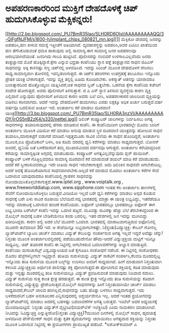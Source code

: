* ಅಪಹರಣಕಾರರಿಂದ ಮುಕ್ತಿಗೆ ದೇಹದೊಳಕ್ಕೆ ಚಿಪ್ ಹುದುಗಿಸಿಕೊಳ್ಳುವ ಮೆಕ್ಸಿಕನ್ನರು!

[[http://2.bp.blogspot.com/_PU7BmR35lao/SLH0RD6OlxI/AAAAAAAAAQQ/3-QjFgfNJFM/s1600-h/implant_chips_080821_mn.jpg][]]
 ಮೆಕ್ಸಿಕೋ ದೇಶದಲ್ಲಿ ಜನರನ್ನು ಅಪಹರಿಸಿ,ಹಣ ಕೀಳುವ ಸಮಸ್ಯೆ ಇತ್ತೀಚೆಗೆ ಅತಿಯಾಗಿದೆ.
ವ್ಯವಹಾರಸ್ಥನ್ನು ಅಪಹರಿಸಿ,ಅವರ ಏಟಿಎಂ ಖಾತೆಯಿಂದ ಹಣ ತೆಗೆಸಿಕೊಡುವಂತೆ ಧಮಕಿ
ಹಾಕುವುದು ಅಲ್ಲಿ ಸಾಮಾನ್ಯ.ಈಗ ಸಾಮಾನ್ಯ ಜನರ ಅಪಹರಣವೂ ಆರಂಭವಾಗಿದೆಯಂತೆ. ಜನರಿಗಿದು
ಗಾಬರಿ ಹುಟ್ಟಿಸಿದೆ. ಪೊಲೀಸರನ್ನು ನಂಬಿದರೆ ಉಳಿಗಾಲವಿಲ್ಲವೆಂದು ಜನರು ತಂತ್ರಜ್ಞಾನದ
ಮೊರೆ ಹೊಕ್ಕಿದ್ದಾರೆ.ಕ್ಸೆಗಾ ಎನ್ನುವ ಭದ್ರತಾ ಕಂಪೆನಿಯು ಸ್ಥಾನ ಪತ್ತೆ ತಂತ್ರಜ್ಞಾನದ
ಸಾಧನ ಜಿಪಿಎಸ್ ಸಾಧನವನ್ನು ಅಕ್ಕಿ ಕಾಳಿನಷ್ಟು ಸಣ್ಣ ಚಿಪ್‌ನಲ್ಲಿ ಅಳವಡಿಸಿದೆ. ಇದನ್ನು
ಸಿರಿಂಜ್ ಮೂಲಕ ದೇಹದೊಳಗೆ ಸೇರಿಸಲು ಸಾಧ್ಯ.ಸಾಮಾನ್ಯವಾಗಿ ತೋಳಿನಲ್ಲಿ
ಇದನ್ನಿಡಲಾಗುತ್ತದೆ. ಈ ಚಿಪ್‌ನ ತರಂಗಗಳು ಉಪಗ್ರಹಕ್ಕೆ ತಲುಪಿಸಲು ಇನ್ನೊಂದು ಪ್ರೇಷಕ
ಯಂತ್ರ ಬೇಕಾಗುತ್ತದೆ. ಇದನ್ನು ವ್ಯಕ್ತಿ ತನ್ನಲ್ಲಿ ಹಿಡಿದು ಕೊಂಡಿರಬೇಕು. ಅಕಸ್ಮಾತ್
ಆತನನ್ನು ಯಾರಾದರೂ ಬಲಾತ್ಕಾರದಿಂದ ಹೊತ್ತೊಯ್ಯಲು ಯತ್ನಿಸಿದರೆ,ಆತ ಸಾಧನದ ಸ್ವಿಚ್
ಒತ್ತಬೇಕು. ಒಡನೆಯ ಕ್ಸೆಗಾ ಕಂಪೆನಿಯ ಕಚೇರಿಗೆ ಸಂದೇಶ ಹೋಗುತ್ತದೆ. ಅವರು ಪೊಲೀಸರಿಗೆ
ತಿಳಿಸುತ್ತಾರೆ. ಜಿ ಪಿ ಎಸ್ ಸ್ಥಾನ ತಿಳಿಸುವ ವ್ಯವಸ್ಥೆಯ ಕಾರಣ ವ್ಯಕ್ತಿ ಎಲ್ಲಿದಾನೆ
ಎನ್ನುವುದು ಪೊಲೀಸರಿಗೆ ತಿಳಿಯುವ ಕಾರಣ ಅವರು ಬಲೆ ಬೀಸಿ, ಅಪಹರಣಕಾರರ ಜಾಲದಿಂದ
ವ್ಯಕ್ತಿಯನ್ನು ಬಿಡಿಸಲು ಕಠಿನವಾಗದು. ಆದರೆ ಇದನ್ನು ದೇಹದೊಳಗೆ ಹುದುಗಿಸಲು ಎರಡು
ಲಕ್ಷಕ್ಕೂ ಅಧಿಕ ಖರ್ಚು ಬರುತ್ತದೆ.ವರ್ಷ ವರ್ಷವೂ ಬದಲಿಸುವ ಖರ್ಚೂ ಇದೆ.
ಅಂತರ್ಜಾಲ ಕರೆ ಮಾಡಲು ದೂರವಾಣಿ
ಯಂತ್ರ[[http://3.bp.blogspot.com/_PU7BmR35lao/SLH0RA3nzVI/AAAAAAAAAQY/jrOS5nB2zK4/s1600-h/nettel.jpg][[[http://3.bp.blogspot.com/_PU7BmR35lao/SLH0RA3nzVI/AAAAAAAAAQY/jrOS5nB2zK4/s320/nettel.jpg]]]]
 ಡಿಲಿಂಕ್ ಕಂಪ್ಯೂಟರ್ ಜಾಲಗಳನ್ನು ನಿರ್ವಹಿಸಲು ಅಗತ್ಯ ಸಾಧನಗಳನ್ನು ತಯಾರಿಸುವುದರಲ್ಲಿ
ಹೆಸರು ಮಾಡಿರುವ ಕಂಪೆನಿ. ಈ ಕಂಪೆನಿಯಿದೀಗ ಭಾರತದಲ್ಲೇ ಮೊದಲ ಬಾರಿಗೆ ಅಂತರ್ಜಾಲ ಮೂಲಕ
ವಿಡಿಯೋ ಕರೆ ಮಾಡಲು ಅನುವು ಮಾಡುವ ಸ್ಥಿರ ದೂರವಾಣಿ ಯಂತ್ರವನ್ನು ಹೋಲುವ ಸಾಧನ
ತಯಾರಿಸಿ,ಮಾರುಕಟ್ಟೆಗೆ ಬಿಡುಗಡೆ ಮಾಡಿದೆ.ಇಪ್ಪತ್ತಮೂರು ಸಾವಿರ ಬೆಲೆಯ ಈ ಸಾಧನ
ಹೊಂದಿದ್ದರೆ, ಅಂತರ್ಜಾಲ ಮೂಲಕ,ಐಪಿ ಪ್ರೊಟೊಕಾಲ್ ಬಳಸಿ, ಅತಿ ಕಡಿಮೆ ದರದಲ್ಲಿ ಧ್ವನಿ
ಕರೆಗಳನ್ನು ಮಾಡಲು ಸಾಧ್ಯವಾಗುತ್ತದೆ. ಬೋನಸ್ ಅಂದರೆ, ಧ್ವನಿಯ ಜತೆ ಬಳಕೆದಾರರಿಗೆ ತಮ್ಮ
ಮುಖಾರವಿಂದದ ದರ್ಶನವೂ ಆಗುತ್ತದೆ. ಅಂತರ್ಜಾಲ ಕರೆಯಾದ್ದರಿಂದ ಕರೆಯನ್ನು
ಸಾಮಾನ್ಯಕ್ಕಿಂತ ಅಗ್ಗದಲ್ಲಿ ಮಾಡಬಹುದು. ಕಂಪ್ಯೂಟರ್ ಅಗತ್ಯವಿಲ್ಲವೆನ್ನುವುದು ಪ್ಲಸ್
ಪಾಯಿಂಟ್. ಕಂಪ್ಯೂಟರ್ ಬಳಕೆ ಗೊತ್ತಿಲ್ಲದವರೂ ಸಾಮಾನ್ಯ ದೂರವಾಣಿ ಕರೆ ಮಾಡುವಂತೆ ಡಯಲ್
ಮಾಡಿ ಕರೆ ಮಾಡಬಹುದು. ಆದರೆ ಕರೆ ಸ್ವೀಕರಿಸುವವರಲ್ಲೂ ಇದೇ ರೀತಿಯ ಸಾಧನ
ಇರಬೇಕಾಗುತ್ತದೆ. ಅದು ಡಿಲಿಂಕಿನ ಸಾಧನವೇ ಆಗಬೇಕೆಂದಿಲ್ಲ. ಅದರೆ ಅದಕ್ಕೆ
ಹೊಂದಿಕೆಯಾಗುವ ಸಾಧನವಾಗಿರಬೇಕು.ಅಲ್ಲದೆ ಕರೆ ಮಾಡುವ ಮೊದಲು ಅಂತರ್ಜಾಲ ಕರೆಗಳ ಸೇವೆ
ಒದಗಿಸುವ ಯಾವುದಾದರೂ ಕಂಪೆನಿಯಲ್ಲಿ ಗ್ರಾಹಕನ ಸಾಧನವನ್ನು
ನೋಂದಾಯಿಸಿಕೊಳ್ಳಬೇಕಾಗುತ್ತದೆ.www.iptel.org , www.voiptalk.org ,
www.freeworlddialup.com, www.sipphone.com ಇಂತಹ ಕೆಲ ಅಂತರ್ಜಾಲ ತಾಣಗಳಲ್ಲಿ
ಸೇವೆಗೆ ನೋಂದಾಯಿಸಿಕೊಳ್ಳಲು ಬರುತ್ತದೆ.ವೀಡಿಯೋ ಇಲ್ಲದೆ ಬರೇ ಧ್ವನಿ ಕರೆಗಳನ್ನು ಮಾಡಲು
ಅಸ್ಪದ ಕೊಡುವ ಸಾಧನಕ್ಕೆ ಬರೇ ಏಳು ಸಾವಿರ ರೂಪಾಯಿ ಬೆಲೆಯಿದೆ.ಸದ್ಯ ಭಾರತದಲ್ಲಿ ಮಾತ್ರಾ
ಈ ಯಂತ್ರ ಲಭ್ಯವಿದ್ದು, ಇತರೆಡೆಯೂ ಇದನ್ನು ಮಾರಾಟಕ್ಕೆ ಒದಗಿಸುವ ಹಂಚಿಕೆ ಕಂಪೆನಿಯದು.
ಐಫೋನ್ ಭಾರತದಲ್ಲೂ
 ಭಾರತದಲ್ಲೂ ಐಫೋನ್ ಈಗ ಲಭ್ಯ.ಭಾರತಿ ಏರ್‌ಟೆಲ್ ಕಂಪೆನಿ ಇದನ್ನು ಒದಗಿಸ ಹತ್ತಿದೆ.
ಮೂವತ್ತು ಸಾವಿರಕ್ಕು ಹೆಚ್ಚು ಬೆಲೆ ತೆರಬೇಕಾದ್ದರಿಂದ ಈ ಮೊಬೈಲ್ ಸಾಧನಕ್ಕೆ ಬಹಳ
ಬೇಡಿಕೆಯೇನೂ ಕಂಡು ಬರಲಿಲ್ಲ. ಇತರ ದೇಶಗಳಲ್ಲಿ ಜನ ಇದನ್ನು ಮುಗಿಬಿದ್ದು
ಖರೀದಿಸಿದ್ದರು. ಕಾರಣ ಅಲ್ಲಿ ಅದರ ಬೆಲೆ ಮೂರನೇ ಒಂದಂಶ. ಭಾರತದಲ್ಲಿ
ಮಾರಾಟವಾಗುತ್ತಿರುವ ಐಫೋನಿನಲ್ಲಿ ಮೂರನೇ ತಲೆಮಾರಿನ 3G ಇದೆ. ಆ ಸೇವೆಯಿನ್ನೂ
ಲಭ್ಯವಾಗಬೇಕಷ್ಟೇ.
ನಿ(ಸ್ತಂತು)ವಿದ್ಯುಚ್ಛಕ್ತಿ: ಕೇಬಲ್ ಗೋಳಿಲ್ಲ
 ಲ್ಯಾಪ್‌ಟಾಪ್‌ನ ಬ್ಯಾಟರಿ ಚಾರ್ಜ್ ಮಾಡಲು ವಿದ್ಯುತ್ ಕೇಬಲನ್ನು ಸಂಪರ್ಕಿಸುವ ಅಗತ್ಯ
ಇಲ್ಲದೆ ಇದ್ದರೆ ಅದೆಷ್ಟು ಚೆನ್ನು! ನಿಸ್ತಂತು ಮೂಲಕ ಅಂತರ್ಜಾಲವನ್ನದರಲ್ಲಿ
ಪಡೆಯಬಹುದೇನೋ ಹೌದು-ಆದರೆ ವಿದ್ಯುಚ್ಛಕ್ತಿಯ ಮಟ್ಟಿಗೆ ಇದಿನ್ನೂ ಸಾಧ್ಯವಿಲ್ಲ. ಚಿಪ್
ತಯಾರಕ ಕಂಪೆನಿ ಈ ನಿಟ್ಟಿನಲ್ಲಿ ಆಗಬೇಕಿರುವ ಬದಲಾವಣೆಗಳನ್ನು ಅಭ್ಯಾಸ ಮಾಡುತ್ತಿದೆ.
ಕಂಪೆನಿಯು ಮಸಾಚುಸೆಟ್ಸ್ ವಿಶ್ವವಿದ್ಯಾಲಯದ ಜತೆ ಕೈಗೂಡಿಸಿ ಸಂಶೋಧನೆ ನಡೆಸಿದೆ. ಈ
ನಿಟ್ಟಿನಲ್ಲಿ ಸಂಶೋಧಕರು ಮೊದಲ ಹೆಜ್ಜೆಗಳನ್ನೀಗಲೇ ಇಟ್ಟಿದ್ದಾರೆ. ತಂತಿಯ ಸುರುಳಿಯನ್ನು
ವಿದ್ಯುತ್ ಸಾಕೆಟಿಗೆ ಸಂಪರ್ಕಿಸಿ,ಕೆಲವಡಿ ದೂರದಲ್ಲಿಟ್ಟ ಇನ್ನೊಂದು ತಂತಿ ಸುರುಳಿಯ
ಮೂಲಕ ಬಲ್ಬ್‌ನ್ನು ಉರಿಸಲು ಅವರಿಗೆ ಸಾಧ್ಯವಾಗಿದೆ. ಹೀಗೆ ಮಾಡುವಾಗ ನಿಸ್ತಂತುವಾಗಿ
ಕಳುಸಿದ ವಿದ್ಯುಚ್ಛಕ್ತಿಯ ಅರ್ಧಾಂಶ ಪಾಲಿನಷ್ಟು ಶಕ್ತಿ ಪೋಲಾಗುತ್ತದೆ.ಈ ಪೋಲಾಗುವ
ಶಕ್ತಿಯಲ್ಲಿ ಕಡಿತ ಮಾಡುವುದು ಮತ್ತು ಇನ್ನಷ್ಟು ದೂರದಲ್ಲಿಟ್ಟ ತಂತಿ ಸುರುಳಿಯಲ್ಲೂ
ವಿದ್ಯುತ್ ಪ್ರವಹಿಸುವಂತೆ ಮಾಡುವುದು ನಿಜವಾದ ಸವಾಲು. ವಿದ್ಯುತ್ ಸುರುಳಿಯ ಸುತ್ತ ಕಾಂತ
ಕ್ಷೇತ್ರ ಹರಡುತ್ತದೆ. ಈ ಕಾಂತ ಕ್ಷೇತ್ರ ಇನ್ನೊಂದು ತಂತಿ ಸುರುಳಿಯನ್ನು ಕಡಿದಾಗ
ಸುರುಳಿಯಲ್ಲಿ ವಿದ್ಯುತ್ತನ್ನು ಪ್ರೇರೇಪಿಸುತ್ತದೆ.ಮೊಬೈಲ್ ಸಾಧನಗಳನ್ನು ಹೀಗೆ
ನಿಸ್ತಂತುವಾಗಿಯೇ ಚಾರ್ಜ್ ಮಾಡಲು ಸಾಧ್ಯವಾದರೆ,ಕೇಬಲ್ ಜಾಲದ ಹಂಗಿಲ್ಲದೆ,ಸಾಧನವನ್ನು
ಬಹು ಹೊತ್ತು ಬಳಸಲು ಸಾಧ್ಯವಾಗುತ್ತದೆ. ಇದು ಬಳಕೆದಾರನಿಗೆ ಬಹಳ ಅನುಕೂಲಕರ
ಎನ್ನಿಸುವುದರಲ್ಲಿ ಆಶ್ಚರ್ಯವೇನೂ ಇಲ್ಲ. ಆದರೆ ಇಂತಹ ಪ್ರಯೋಗವನ್ನು
ಲ್ಯಾಪ್‌ಟಾಪ್‌ನಲ್ಲಿ ಮಾಡಲು ಅದರಲ್ಲಿ ಬಹಳಷ್ಟು ಬದಲಾವಣೆಗಳ ಅಗತ್ಯ ಬರುತ್ತದೆ. ಇಂಟೆಲ್
ಅದರ ಅಧ್ಯಯನಕ್ಕೆ ಮುಂದಡಿಯಿಟ್ಟಿದೆ. ನಿಸ್ತಂತು ವಿದ್ಯುತ್‌ಗೆ ವೈಟ್ರಿಸಿಟಿ(ವಯರ್‌ಲೆಸ್
ಇಲೆಕ್ಟ್ರಿಸಿಟಿ) ಎಂದು ನಾಮಕರಣ ಮಾಡಲಾಗಿದೆ. ನೀವಿದನ್ನು ನಿವಿದ್ಯುಚ್ಛಕ್ತಿ
ಎನ್ನುತ್ತೀರೋ(ನಿಸ್ತಂತು ವಿದ್ಯುಚ್ಛಕ್ತಿ)?ಮುಂದಿನ ದಿನಗಳಲ್ಲಿ ಮೊಬೈಲ್ ಸಾಧನ,
ಹೃದಯಕ್ಕೆ ಅಳವಡಿಸಿದ ಪೇಸ್‌ಮೇಕರ್ ಸಾಧನ ಮತ್ತು ಕೃತಕ ಹೃದಯಗಳನ್ನು ಚಲಾಯಿಸಲು
ಅಗತ್ಯವಾದ ಶಕ್ತಿಯನ್ನು ನಿಸ್ತಂತು ಮೂಲಕ ಒದಗಿಸುವ ನಿಟ್ಟಿನಲ್ಲಿ ಈ ಪ್ರಯೋಗಗಳು
ಪ್ರಾಮುಖ್ಯತೆ ಪಡೆದಿವೆ.
*ಅಶೋಕ್‌ಕುಮಾರ್ ಎ
